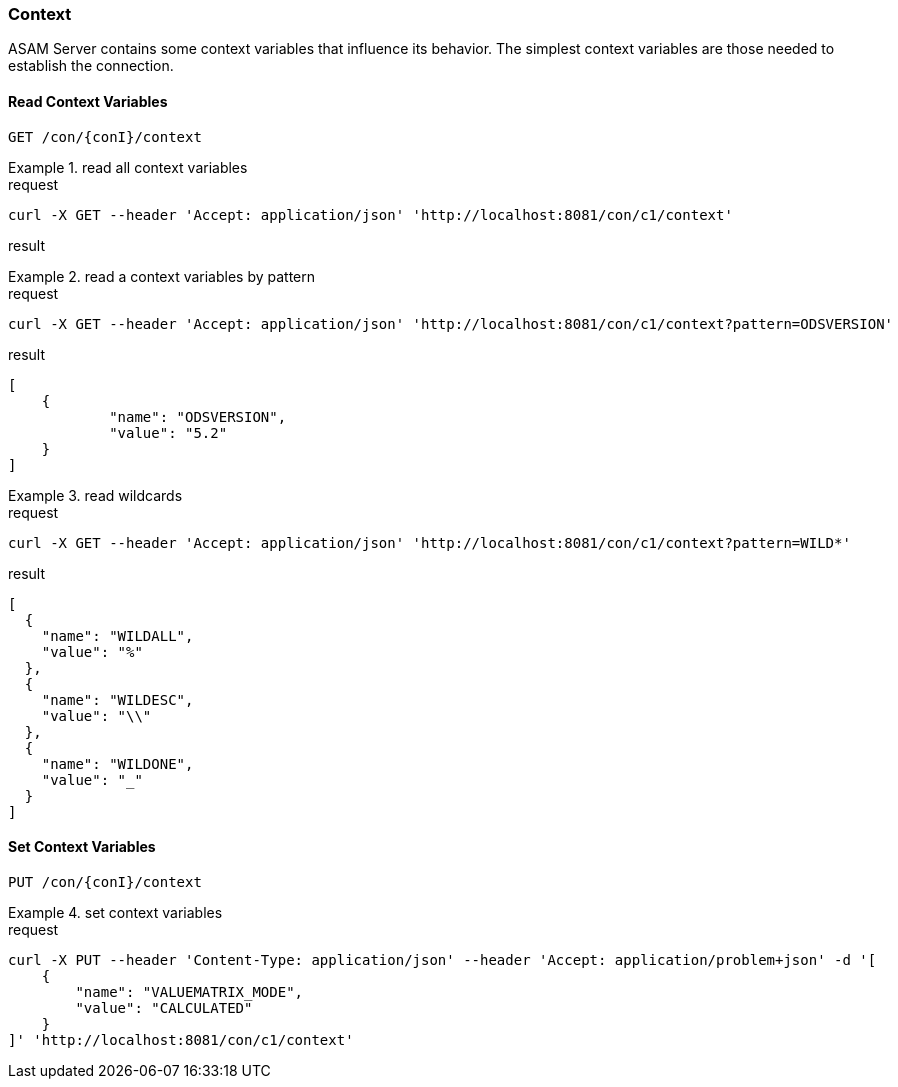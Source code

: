 === Context
:Author:    Andreas Krantz
:Email:     totonga@gmail.com

****
ASAM Server contains some context variables that influence its behavior.
The simplest context variables are those needed to establish the connection. 
****

==== Read Context Variables 

----
GET /con/{conI}/context
----

.read all context variables
================================
.request
[source,json]
----
curl -X GET --header 'Accept: application/json' 'http://localhost:8081/con/c1/context'
----

.result
[source,json]
----
----
================================

.read a context variables by pattern
================================
.request
[source,json]
----
curl -X GET --header 'Accept: application/json' 'http://localhost:8081/con/c1/context?pattern=ODSVERSION'
----

.result
[source,json]
----
[
    {
            "name": "ODSVERSION",
            "value": "5.2"
    }
]
----
================================

.read wildcards
================================
.request
[source,json]
----
curl -X GET --header 'Accept: application/json' 'http://localhost:8081/con/c1/context?pattern=WILD*'
----

.result
[source,json]
----
[
  {
    "name": "WILDALL",
    "value": "%"
  },
  {
    "name": "WILDESC",
    "value": "\\"
  },
  {
    "name": "WILDONE",
    "value": "_"
  }
]
----
================================


==== Set Context Variables

----
PUT /con/{conI}/context
----

.set context variables
================================
.request
[source,json]
----
curl -X PUT --header 'Content-Type: application/json' --header 'Accept: application/problem+json' -d '[
    {
        "name": "VALUEMATRIX_MODE",
        "value": "CALCULATED"
    }
]' 'http://localhost:8081/con/c1/context'
----
================================
